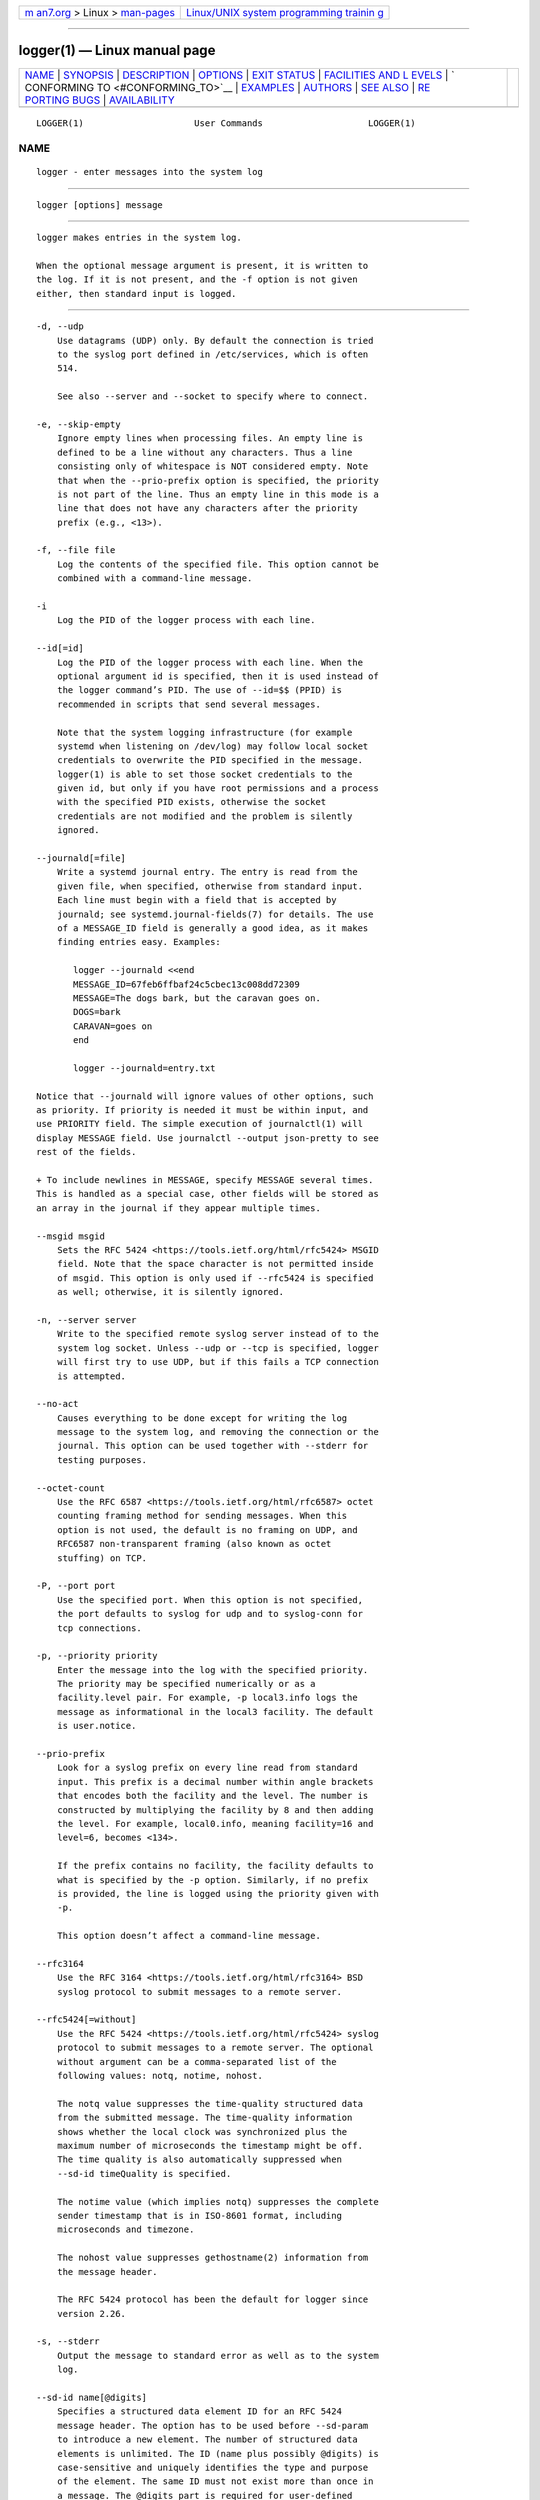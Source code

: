 .. container:: page-top

.. container:: nav-bar

   +----------------------------------+----------------------------------+
   | `m                               | `Linux/UNIX system programming   |
   | an7.org <../../../index.html>`__ | trainin                          |
   | > Linux >                        | g <http://man7.org/training/>`__ |
   | `man-pages <../index.html>`__    |                                  |
   +----------------------------------+----------------------------------+

--------------

logger(1) — Linux manual page
=============================

+-----------------------------------+-----------------------------------+
| `NAME <#NAME>`__ \|               |                                   |
| `SYNOPSIS <#SYNOPSIS>`__ \|       |                                   |
| `DESCRIPTION <#DESCRIPTION>`__ \| |                                   |
| `OPTIONS <#OPTIONS>`__ \|         |                                   |
| `EXIT STATUS <#EXIT_STATUS>`__ \| |                                   |
| `FACILITIES AND L                 |                                   |
| EVELS <#FACILITIES_AND_LEVELS>`__ |                                   |
| \|                                |                                   |
| `                                 |                                   |
| CONFORMING TO <#CONFORMING_TO>`__ |                                   |
| \| `EXAMPLES <#EXAMPLES>`__ \|    |                                   |
| `AUTHORS <#AUTHORS>`__ \|         |                                   |
| `SEE ALSO <#SEE_ALSO>`__ \|       |                                   |
| `RE                               |                                   |
| PORTING BUGS <#REPORTING_BUGS>`__ |                                   |
| \|                                |                                   |
| `AVAILABILITY <#AVAILABILITY>`__  |                                   |
+-----------------------------------+-----------------------------------+
| .. container:: man-search-box     |                                   |
+-----------------------------------+-----------------------------------+

::

   LOGGER(1)                     User Commands                    LOGGER(1)

NAME
-------------------------------------------------

::

          logger - enter messages into the system log


---------------------------------------------------------

::

          logger [options] message


---------------------------------------------------------------

::

          logger makes entries in the system log.

          When the optional message argument is present, it is written to
          the log. If it is not present, and the -f option is not given
          either, then standard input is logged.


-------------------------------------------------------

::

          -d, --udp
              Use datagrams (UDP) only. By default the connection is tried
              to the syslog port defined in /etc/services, which is often
              514.

              See also --server and --socket to specify where to connect.

          -e, --skip-empty
              Ignore empty lines when processing files. An empty line is
              defined to be a line without any characters. Thus a line
              consisting only of whitespace is NOT considered empty. Note
              that when the --prio-prefix option is specified, the priority
              is not part of the line. Thus an empty line in this mode is a
              line that does not have any characters after the priority
              prefix (e.g., <13>).

          -f, --file file
              Log the contents of the specified file. This option cannot be
              combined with a command-line message.

          -i
              Log the PID of the logger process with each line.

          --id[=id]
              Log the PID of the logger process with each line. When the
              optional argument id is specified, then it is used instead of
              the logger command’s PID. The use of --id=$$ (PPID) is
              recommended in scripts that send several messages.

              Note that the system logging infrastructure (for example
              systemd when listening on /dev/log) may follow local socket
              credentials to overwrite the PID specified in the message.
              logger(1) is able to set those socket credentials to the
              given id, but only if you have root permissions and a process
              with the specified PID exists, otherwise the socket
              credentials are not modified and the problem is silently
              ignored.

          --journald[=file]
              Write a systemd journal entry. The entry is read from the
              given file, when specified, otherwise from standard input.
              Each line must begin with a field that is accepted by
              journald; see systemd.journal-fields(7) for details. The use
              of a MESSAGE_ID field is generally a good idea, as it makes
              finding entries easy. Examples:

                 logger --journald <<end
                 MESSAGE_ID=67feb6ffbaf24c5cbec13c008dd72309
                 MESSAGE=The dogs bark, but the caravan goes on.
                 DOGS=bark
                 CARAVAN=goes on
                 end

                 logger --journald=entry.txt

          Notice that --journald will ignore values of other options, such
          as priority. If priority is needed it must be within input, and
          use PRIORITY field. The simple execution of journalctl(1) will
          display MESSAGE field. Use journalctl --output json-pretty to see
          rest of the fields.

          + To include newlines in MESSAGE, specify MESSAGE several times.
          This is handled as a special case, other fields will be stored as
          an array in the journal if they appear multiple times.

          --msgid msgid
              Sets the RFC 5424 <https://tools.ietf.org/html/rfc5424> MSGID
              field. Note that the space character is not permitted inside
              of msgid. This option is only used if --rfc5424 is specified
              as well; otherwise, it is silently ignored.

          -n, --server server
              Write to the specified remote syslog server instead of to the
              system log socket. Unless --udp or --tcp is specified, logger
              will first try to use UDP, but if this fails a TCP connection
              is attempted.

          --no-act
              Causes everything to be done except for writing the log
              message to the system log, and removing the connection or the
              journal. This option can be used together with --stderr for
              testing purposes.

          --octet-count
              Use the RFC 6587 <https://tools.ietf.org/html/rfc6587> octet
              counting framing method for sending messages. When this
              option is not used, the default is no framing on UDP, and
              RFC6587 non-transparent framing (also known as octet
              stuffing) on TCP.

          -P, --port port
              Use the specified port. When this option is not specified,
              the port defaults to syslog for udp and to syslog-conn for
              tcp connections.

          -p, --priority priority
              Enter the message into the log with the specified priority.
              The priority may be specified numerically or as a
              facility.level pair. For example, -p local3.info logs the
              message as informational in the local3 facility. The default
              is user.notice.

          --prio-prefix
              Look for a syslog prefix on every line read from standard
              input. This prefix is a decimal number within angle brackets
              that encodes both the facility and the level. The number is
              constructed by multiplying the facility by 8 and then adding
              the level. For example, local0.info, meaning facility=16 and
              level=6, becomes <134>.

              If the prefix contains no facility, the facility defaults to
              what is specified by the -p option. Similarly, if no prefix
              is provided, the line is logged using the priority given with
              -p.

              This option doesn’t affect a command-line message.

          --rfc3164
              Use the RFC 3164 <https://tools.ietf.org/html/rfc3164> BSD
              syslog protocol to submit messages to a remote server.

          --rfc5424[=without]
              Use the RFC 5424 <https://tools.ietf.org/html/rfc5424> syslog
              protocol to submit messages to a remote server. The optional
              without argument can be a comma-separated list of the
              following values: notq, notime, nohost.

              The notq value suppresses the time-quality structured data
              from the submitted message. The time-quality information
              shows whether the local clock was synchronized plus the
              maximum number of microseconds the timestamp might be off.
              The time quality is also automatically suppressed when
              --sd-id timeQuality is specified.

              The notime value (which implies notq) suppresses the complete
              sender timestamp that is in ISO-8601 format, including
              microseconds and timezone.

              The nohost value suppresses gethostname(2) information from
              the message header.

              The RFC 5424 protocol has been the default for logger since
              version 2.26.

          -s, --stderr
              Output the message to standard error as well as to the system
              log.

          --sd-id name[@digits]
              Specifies a structured data element ID for an RFC 5424
              message header. The option has to be used before --sd-param
              to introduce a new element. The number of structured data
              elements is unlimited. The ID (name plus possibly @digits) is
              case-sensitive and uniquely identifies the type and purpose
              of the element. The same ID must not exist more than once in
              a message. The @digits part is required for user-defined
              non-standardized IDs.

              logger currently generates the timeQuality standardized
              element only. RFC 5424 also describes the elements origin
              (with parameters ip, enterpriseId, software and swVersion)
              and meta (with parameters sequenceId, sysUpTime and
              language). These element IDs may be specified without the
              @digits suffix.

          --sd-param name=value
              Specifies a structured data element parameter, a name and
              value pair. The option has to be used after --sd-id and may
              be specified more than once for the same element. Note that
              the quotation marks around value are required and must be
              escaped on the command line.

                      logger --rfc5424 --sd-id zoo@123             \
                                       --sd-param tiger="hungry"   \
                                       --sd-param zebra="running"  \
                                       --sd-id manager@123         \
                                       --sd-param onMeeting="yes"  \
                                       "this is message"

              produces:

              <13>1 2015-10-01T14:07:59.168662+02:00 ws kzak - -
              [timeQuality tzKnown="1" isSynced="1"
              syncAccuracy="218616"][zoo@123 tiger="hungry"
              zebra="running"][manager@123 onMeeting="yes"] this is message

          -S, --size size
              Sets the maximum permitted message size to size. The default
              is 1KiB characters, which is the limit traditionally used and
              specified in RFC 3164. With RFC 5424, this limit has become
              flexible. A good assumption is that RFC 5424 receivers can at
              least process 4KiB messages.

              Most receivers accept messages larger than 1KiB over any type
              of syslog protocol. As such, the --size option affects logger
              in all cases (not only when --rfc5424 was used).

              Note: the message-size limit limits the overall message size,
              including the syslog header. Header sizes vary depending on
              the selected options and the hostname length. As a rule of
              thumb, headers are usually not longer than 50 to 80
              characters. When selecting a maximum message size, it is
              important to ensure that the receiver supports the max size
              as well, otherwise messages may become truncated. Again, as a
              rule of thumb two to four KiB message size should generally
              be OK, whereas anything larger should be verified to work.

          --socket-errors[=mode]
              Print errors about Unix socket connections. The mode can be a
              value of off, on, or auto. When the mode is auto, then logger
              will detect if the init process is systemd(1), and if so
              assumption is made /dev/log can be used early at boot. Other
              init systems lack of /dev/log will not cause errors that is
              identical with messaging using openlog(3) system call. The
              logger(1) before version 2.26 used openlog, and hence was
              unable to detected loss of messages sent to Unix sockets.

              The default mode is auto. When errors are not enabled lost
              messages are not communicated and will result to successful
              exit status of logger(1) invocation.

          -T, --tcp
              Use stream (TCP) only. By default the connection is tried to
              the syslog-conn port defined in /etc/services, which is often
              601.

              See also --server and --socket to specify where to connect.

          -t, --tag tag
              Mark every line to be logged with the specified tag. The
              default tag is the name of the user logged in on the terminal
              (or a user name based on effective user ID).

          -u, --socket socket
              Write to the specified socket instead of to the system log
              socket.

          --
              End the argument list. This allows the message to start with
              a hyphen (-).

          -V, --version
              Display version information and exit.

          -h, --help
              Display help text and exit.


---------------------------------------------------------------

::

          The logger utility exits 0 on success, and >0 if an error occurs.


-----------------------------------------------------------------------------------

::

          Valid facility names are:

          auth
          authpriv for security information of a sensitive nature
          cron

          daemon
          ftp
          kern cannot be generated from userspace process, automatically
          converted to user

          lpr
          mail
          news
          syslog
          user
          uucp
          local0
          to
          local7
          security deprecated synonym for auth

          Valid level names are:

          emerg
          alert
          crit
          err
          warning
          notice
          info
          debug
          panic deprecated synonym for emerg
          error deprecated synonym for err
          warn deprecated synonym for warning

          For the priority order and intended purposes of these facilities
          and levels, see syslog(3).


-------------------------------------------------------------------

::

          The logger command is expected to be IEEE Std 1003.2 ("POSIX.2")
          compatible.


---------------------------------------------------------

::

          logger System rebooted logger -p local0.notice -t HOSTIDM -f
          /dev/idmc logger -n loghost.example.com System rebooted


-------------------------------------------------------

::

          The logger command was originally written by University of
          California in 1983-1993 and later rewritten by Karel Zak
          <kzak@redhat.com>, Rainer Gerhards <rgerhards@adiscon.com>, and
          Sami Kerola <kerolasa@iki.fi>.


---------------------------------------------------------

::

          journalctl(1), syslog(3), systemd.journal-fields(7)


---------------------------------------------------------------------

::

          For bug reports, use the issue tracker at
          https://github.com/karelzak/util-linux/issues.


-----------------------------------------------------------------

::

          The logger command is part of the util-linux package which can be
          downloaded from Linux Kernel Archive
          <https://www.kernel.org/pub/linux/utils/util-linux/>. This page
          is part of the util-linux (a random collection of Linux
          utilities) project. Information about the project can be found at
          ⟨https://www.kernel.org/pub/linux/utils/util-linux/⟩. If you have
          a bug report for this manual page, send it to
          util-linux@vger.kernel.org. This page was obtained from the
          project's upstream Git repository
          ⟨git://git.kernel.org/pub/scm/utils/util-linux/util-linux.git⟩ on
          2021-08-27. (At that time, the date of the most recent commit
          that was found in the repository was 2021-08-24.) If you discover
          any rendering problems in this HTML version of the page, or you
          believe there is a better or more up-to-date source for the page,
          or you have corrections or improvements to the information in
          this COLOPHON (which is not part of the original manual page),
          send a mail to man-pages@man7.org

   util-linux 2.37.85-637cc       2021-06-17                      LOGGER(1)

--------------

Pages that refer to this page: `logger(1) <../man1/logger.1.html>`__, 
`pmie(1) <../man1/pmie.1.html>`__, 
`pmpost(1) <../man1/pmpost.1.html>`__, 
`systemd-cat(1) <../man1/systemd-cat.1.html>`__, 
`syslog(3) <../man3/syslog.3.html>`__, 
`rsyslog.conf(5) <../man5/rsyslog.conf.5.html>`__, 
`rsyslogd(8) <../man8/rsyslogd.8.html>`__

--------------

--------------

.. container:: footer

   +-----------------------+-----------------------+-----------------------+
   | HTML rendering        |                       | |Cover of TLPI|       |
   | created 2021-08-27 by |                       |                       |
   | `Michael              |                       |                       |
   | Ker                   |                       |                       |
   | risk <https://man7.or |                       |                       |
   | g/mtk/index.html>`__, |                       |                       |
   | author of `The Linux  |                       |                       |
   | Programming           |                       |                       |
   | Interface <https:     |                       |                       |
   | //man7.org/tlpi/>`__, |                       |                       |
   | maintainer of the     |                       |                       |
   | `Linux man-pages      |                       |                       |
   | project <             |                       |                       |
   | https://www.kernel.or |                       |                       |
   | g/doc/man-pages/>`__. |                       |                       |
   |                       |                       |                       |
   | For details of        |                       |                       |
   | in-depth **Linux/UNIX |                       |                       |
   | system programming    |                       |                       |
   | training courses**    |                       |                       |
   | that I teach, look    |                       |                       |
   | `here <https://ma     |                       |                       |
   | n7.org/training/>`__. |                       |                       |
   |                       |                       |                       |
   | Hosting by `jambit    |                       |                       |
   | GmbH                  |                       |                       |
   | <https://www.jambit.c |                       |                       |
   | om/index_en.html>`__. |                       |                       |
   +-----------------------+-----------------------+-----------------------+

--------------

.. container:: statcounter

   |Web Analytics Made Easy - StatCounter|

.. |Cover of TLPI| image:: https://man7.org/tlpi/cover/TLPI-front-cover-vsmall.png
   :target: https://man7.org/tlpi/
.. |Web Analytics Made Easy - StatCounter| image:: https://c.statcounter.com/7422636/0/9b6714ff/1/
   :class: statcounter
   :target: https://statcounter.com/
